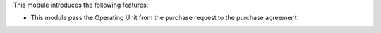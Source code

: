 This module introduces the following features:

* This module pass the Operating Unit from the purchase request to the purchase agreement

